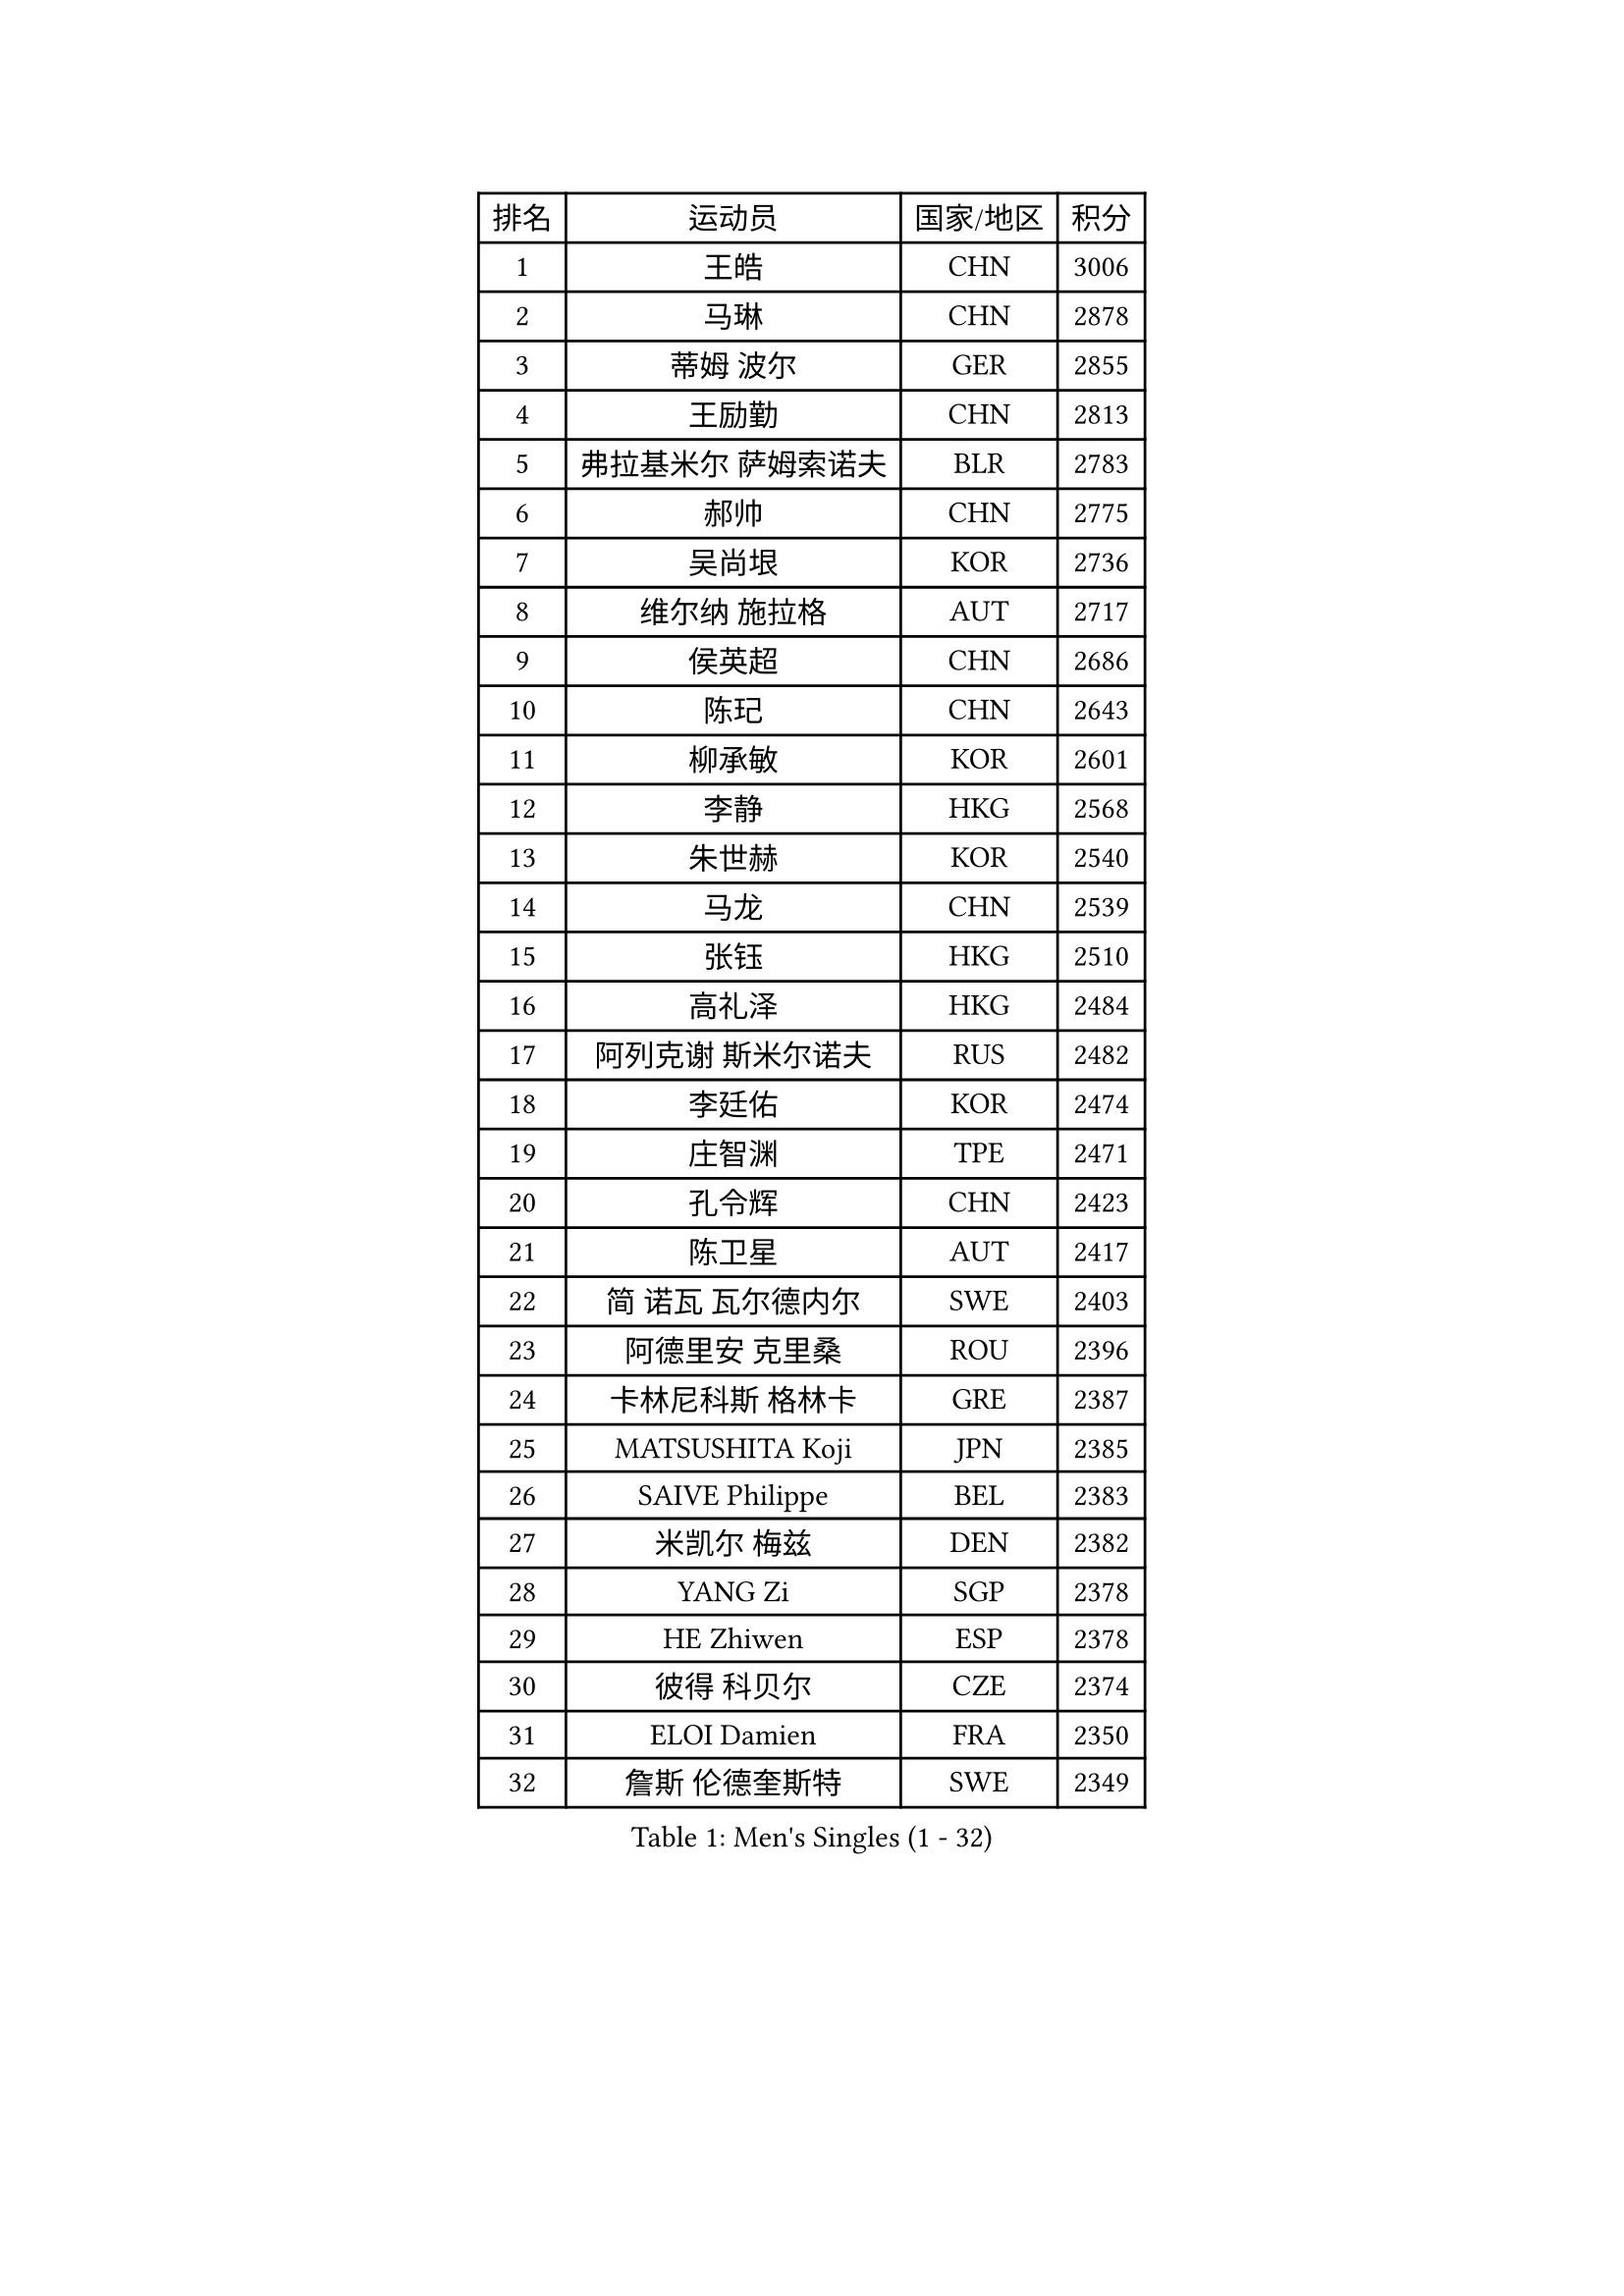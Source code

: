 
#set text(font: ("Courier New", "NSimSun"))
#figure(
  caption: "Men's Singles (1 - 32)",
    table(
      columns: 4,
      [排名], [运动员], [国家/地区], [积分],
      [1], [王皓], [CHN], [3006],
      [2], [马琳], [CHN], [2878],
      [3], [蒂姆 波尔], [GER], [2855],
      [4], [王励勤], [CHN], [2813],
      [5], [弗拉基米尔 萨姆索诺夫], [BLR], [2783],
      [6], [郝帅], [CHN], [2775],
      [7], [吴尚垠], [KOR], [2736],
      [8], [维尔纳 施拉格], [AUT], [2717],
      [9], [侯英超], [CHN], [2686],
      [10], [陈玘], [CHN], [2643],
      [11], [柳承敏], [KOR], [2601],
      [12], [李静], [HKG], [2568],
      [13], [朱世赫], [KOR], [2540],
      [14], [马龙], [CHN], [2539],
      [15], [张钰], [HKG], [2510],
      [16], [高礼泽], [HKG], [2484],
      [17], [阿列克谢 斯米尔诺夫], [RUS], [2482],
      [18], [李廷佑], [KOR], [2474],
      [19], [庄智渊], [TPE], [2471],
      [20], [孔令辉], [CHN], [2423],
      [21], [陈卫星], [AUT], [2417],
      [22], [简 诺瓦 瓦尔德内尔], [SWE], [2403],
      [23], [阿德里安 克里桑], [ROU], [2396],
      [24], [卡林尼科斯 格林卡], [GRE], [2387],
      [25], [MATSUSHITA Koji], [JPN], [2385],
      [26], [SAIVE Philippe], [BEL], [2383],
      [27], [米凯尔 梅兹], [DEN], [2382],
      [28], [YANG Zi], [SGP], [2378],
      [29], [HE Zhiwen], [ESP], [2378],
      [30], [彼得 科贝尔], [CZE], [2374],
      [31], [ELOI Damien], [FRA], [2350],
      [32], [詹斯 伦德奎斯特], [SWE], [2349],
    )
  )#pagebreak()

#set text(font: ("Courier New", "NSimSun"))
#figure(
  caption: "Men's Singles (33 - 64)",
    table(
      columns: 4,
      [排名], [运动员], [国家/地区], [积分],
      [33], [KARAKASEVIC Aleksandar], [SRB], [2344],
      [34], [佐兰 普里莫拉克], [CRO], [2328],
      [35], [LIM Jaehyun], [KOR], [2327],
      [36], [#text(gray, "FENG Zhe")], [BUL], [2321],
      [37], [CHANG Yen-Shu], [TPE], [2313],
      [38], [水谷隼], [JPN], [2306],
      [39], [BLASZCZYK Lucjan], [POL], [2303],
      [40], [罗伯特 加尔多斯], [AUT], [2303],
      [41], [YANG Min], [ITA], [2296],
      [42], [张超], [CHN], [2292],
      [43], [高宁], [SGP], [2292],
      [44], [博扬 托基奇], [SLO], [2288],
      [45], [帕特里克 奇拉], [FRA], [2279],
      [46], [特林科 基恩], [NED], [2277],
      [47], [LEE Jinkwon], [KOR], [2274],
      [48], [尹在荣], [KOR], [2273],
      [49], [吉田海伟], [JPN], [2265],
      [50], [邱贻可], [CHN], [2264],
      [51], [#text(gray, "ZHOU Bin")], [CHN], [2260],
      [52], [让 米歇尔 赛弗], [BEL], [2257],
      [53], [CHO Eonrae], [KOR], [2252],
      [54], [KUZMIN Fedor], [RUS], [2244],
      [55], [克里斯蒂安 苏斯], [GER], [2243],
      [56], [CHTCHETININE Evgueni], [BLR], [2238],
      [57], [BENTSEN Allan], [DEN], [2237],
      [58], [SHMYREV Maxim], [RUS], [2234],
      [59], [KIM Hyok Bong], [PRK], [2234],
      [60], [LIN Ju], [DOM], [2230],
      [61], [MAZUNOV Dmitry], [RUS], [2224],
      [62], [LEGOUT Christophe], [FRA], [2224],
      [63], [迪米特里 奥恰洛夫], [GER], [2224],
      [64], [TAKAKIWA Taku], [JPN], [2218],
    )
  )#pagebreak()

#set text(font: ("Courier New", "NSimSun"))
#figure(
  caption: "Men's Singles (65 - 96)",
    table(
      columns: 4,
      [排名], [运动员], [国家/地区], [积分],
      [65], [#text(gray, "JIANG Weizhong")], [CRO], [2218],
      [66], [CHIANG Hung-Chieh], [TPE], [2216],
      [67], [帕纳吉奥迪斯 吉奥尼斯], [GRE], [2207],
      [68], [约尔根 佩尔森], [SWE], [2206],
      [69], [巴斯蒂安 斯蒂格], [GER], [2204],
      [70], [RI Chol Guk], [PRK], [2203],
      [71], [FRANZ Peter], [GER], [2196],
      [72], [MONRAD Martin], [DEN], [2190],
      [73], [江天一], [HKG], [2186],
      [74], [KEINATH Thomas], [SVK], [2183],
      [75], [KIM Junghoon], [KOR], [2181],
      [76], [许昕], [CHN], [2176],
      [77], [SEREDA Peter], [SVK], [2168],
      [78], [蒋澎龙], [TPE], [2166],
      [79], [WOSIK Torben], [GER], [2166],
      [80], [TAN Ruiwu], [CRO], [2165],
      [81], [TORIOLA Segun], [NGR], [2163],
      [82], [TOSIC Roko], [CRO], [2163],
      [83], [#text(gray, "GUO Keli")], [CHN], [2162],
      [84], [岸川圣也], [JPN], [2161],
      [85], [MONDELLO Massimiliano], [ITA], [2161],
      [86], [GORAK Daniel], [POL], [2159],
      [87], [#text(gray, "马文革")], [CHN], [2159],
      [88], [MONTEIRO Joao], [POR], [2155],
      [89], [KLASEK Marek], [CZE], [2153],
      [90], [#text(gray, "KARLSSON Peter")], [SWE], [2152],
      [91], [HAKANSSON Fredrik], [SWE], [2148],
      [92], [PLACHY Josef], [CZE], [2148],
      [93], [GRUJIC Slobodan], [SRB], [2146],
      [94], [MONTEIRO Thiago], [BRA], [2146],
      [95], [BOBOCICA Mihai], [ITA], [2142],
      [96], [ZHANG Wilson], [CAN], [2137],
    )
  )#pagebreak()

#set text(font: ("Courier New", "NSimSun"))
#figure(
  caption: "Men's Singles (97 - 128)",
    table(
      columns: 4,
      [排名], [运动员], [国家/地区], [积分],
      [97], [ROSSKOPF Jorg], [GER], [2131],
      [98], [WANG Wei], [ESP], [2130],
      [99], [MATSUMOTO Cazuo], [BRA], [2124],
      [100], [MACHADO Carlos], [ESP], [2123],
      [101], [沙拉特 卡马尔 阿昌塔], [IND], [2122],
      [102], [WANG Zengyi], [POL], [2120],
      [103], [GRIGOREV Artur], [RUS], [2118],
      [104], [帕特里克 鲍姆], [GER], [2118],
      [105], [DIDUKH Oleksandr], [UKR], [2118],
      [106], [FEJER-KONNERTH Zoltan], [GER], [2117],
      [107], [LEI Zhenhua], [CHN], [2116],
      [108], [蒂亚戈 阿波罗尼亚], [POR], [2112],
      [109], [LEUNG Chu Yan], [HKG], [2112],
      [110], [PISTEJ Lubomir], [SVK], [2110],
      [111], [唐鹏], [HKG], [2105],
      [112], [#text(gray, "LENGEROV Kostadin")], [AUT], [2103],
      [113], [VYBORNY Richard], [CZE], [2097],
      [114], [FAZEKAS Peter], [HUN], [2095],
      [115], [SVENSSON Robert], [SWE], [2093],
      [116], [PAZSY Ferenc], [HUN], [2091],
      [117], [FILIMON Andrei], [ROU], [2090],
      [118], [#text(gray, "XU Ke")], [CHN], [2089],
      [119], [OLEJNIK Martin], [CZE], [2089],
      [120], [PAVELKA Tomas], [CZE], [2086],
      [121], [LIU Song], [ARG], [2086],
      [122], [ZWICKL Daniel], [HUN], [2085],
      [123], [URBANEK Jan], [CZE], [2077],
      [124], [HIELSCHER Lars], [GER], [2077],
      [125], [ANDRIANOV Sergei], [RUS], [2073],
      [126], [KUSINSKI Marcin], [POL], [2062],
      [127], [JAKAB Janos], [HUN], [2060],
      [128], [WU Chih-Chi], [TPE], [2058],
    )
  )